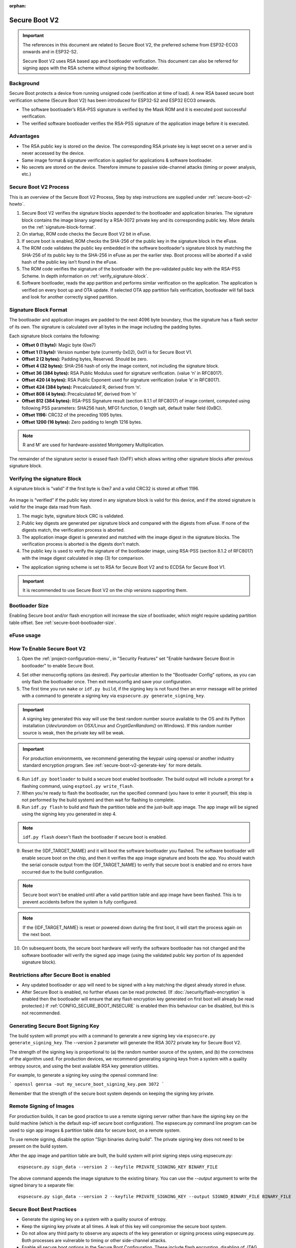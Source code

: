 :orphan:

Secure Boot V2
==============

.. important::

    The references in this document are related to Secure Boot V2, the preferred scheme from ESP32-ECO3 onwards and in ESP32-S2.

    .. only:: esp32

        Refer also to :doc:`Secure Boot <secure-boot-v1>` for ESP32.

    Secure Boot V2 uses RSA based app and bootloader verification. This document can also be referred for signing apps with the RSA scheme without signing the bootloader.

Background
----------

Secure Boot protects a device from running unsigned code (verification at time of load). A new RSA based secure boot
verification scheme (Secure Boot V2) has been introduced for ESP32-S2 and ESP32 ECO3 onwards.

- The software bootloader’s RSA-PSS signature is verified by the Mask ROM and it is executed post successful verification.
- The verified software bootloader verifies the RSA-PSS signature of the application image before it is executed.

Advantages
----------

- The RSA public key is stored on the device. The corresponding RSA private key is kept secret on a server and is never accessed by the device.

  .. only:: esp32

    - Only one public key can be generated and stored in ESP32 ECO3 during manufacturing.

  .. only:: esp32s2

    - Up to three public keys can be generated and stored in the chip during manufacturing.

    - {IDF_TARGET_NAME} provides the facility to permanently revoke individual public keys. This can be configured conservatively or aggressively.

    - Conservatively - The old key is revoked after the bootloader and application have successfully migrated to a new key. Aggressively - The key is revoked as soon as verification with this key fails.

- Same image format & signature verification is applied for applications & software bootloader.

-  No secrets are stored on the device. Therefore immune to passive side-channel attacks (timing or power analysis, etc.)


Secure Boot V2 Process
----------------------

This is an overview of the Secure Boot V2 Process, Step by step instructions are supplied under :ref:`secure-boot-v2-howto`.

1. Secure Boot V2 verifies the signature blocks appended to the bootloader and application binaries. The signature block contains the image binary signed by a RSA-3072 private key and its corresponding public key. More details on the :ref:`signature-block-format`.

2. On startup, ROM code checks the Secure Boot V2  bit in eFuse.

3. If secure boot is enabled, ROM checks the SHA-256 of the public key in the signature block in the eFuse.

4. The ROM code validates the public key embedded in the software bootloader's signature block by matching the SHA-256 of its public key to the SHA-256 in eFuse as per the earlier step. Boot process will be aborted if a valid hash of the public key isn’t found in the eFuse.

5. The ROM code verifies the signature of the bootloader with the pre-validated public key with the RSA-PSS Scheme. In depth information on :ref:`verify_signature-block`.

6. Software bootloader, reads the app partition and performs similar verification on the application. The application is verified on every boot up and OTA update. If selected OTA app partition fails verification, bootloader will fall back and look for another correctly signed partition.

.. _signature-block-format:

Signature Block Format
----------------------

The bootloader and application images are padded to the next 4096 byte boundary, thus the signature has a flash sector of its own. The signature is calculated over all bytes in the image including the padding bytes.

Each signature block contains the following:

* **Offset 0 (1 byte):** Magic byte (0xe7)

* **Offset 1 (1 byte):** Version number byte (currently 0x02), 0x01 is for Secure Boot V1.

* **Offset 2 (2 bytes):** Padding bytes, Reserved. Should be zero.

* **Offset 4 (32 bytes):** SHA-256 hash of only the image content, not including the signature block.

* **Offset 36 (384 bytes):** RSA Public Modulus used for signature verification. (value ‘n’ in RFC8017).

* **Offset 420 (4 bytes):** RSA Public Exponent used for signature verification (value ‘e’ in RFC8017).

* **Offset 424 (384 bytes):** Precalculated R, derived from ‘n’.

* **Offset 808 (4 bytes):** Precalculated M’, derived from ‘n’

* **Offset 812 (384 bytes):** RSA-PSS Signature result (section 8.1.1 of RFC8017) of image content, computed using following PSS parameters: SHA256 hash, MFG1 function, 0 length salt, default trailer field (0xBC).

* **Offset 1196:** CRC32 of the preceding 1095 bytes.

* **Offset 1200 (16 bytes):** Zero padding to length 1216 bytes.

.. note::
  R and M' are used for hardware-assisted Montgomery Multiplication.

The remainder of the signature sector is erased flash (0xFF) which allows writing other signature blocks after previous signature block.

.. _verify_signature-block:

Verifying the signature Block
-----------------------------

A signature block is “valid” if the first byte is 0xe7 and a valid CRC32 is stored at offset 1196.

  .. only:: esp32

    Only one signature block can be appended to the bootloader or application image in ESP32 ECO3.

  .. only:: esp32s2

    Upto 3 signature blocks can be appended to the bootloader or application image in {IDF_TARGET_NAME}.

An image is “verified” if the public key stored in any signature block is valid for this device, and if the stored signature is valid for the image data read from flash.

1. The magic byte, signature block CRC is validated.

2. Public key digests are generated per signature block and compared with the digests from eFuse. If none of the digests match, the verification process is aborted.

3. The application image digest is generated and matched with the image digest in the signature blocks. The verification process is aborted is the digests don't match.

4. The public key is used to verify the signature of the bootloader image, using RSA-PSS (section 8.1.2 of RFC8017) with the image digest calculated in step (3) for comparison.

- The application signing scheme is set to RSA for Secure Boot V2 and to ECDSA for Secure Boot V1.

.. important::
  It is recommended to use Secure Boot V2 on the chip versions supporting them.

Bootloader Size
---------------

Enabling Secure boot and/or flash encryption will increase the size of bootloader, which might require updating partition table offset. See :ref:`secure-boot-bootloader-size`.

.. _efuse-usage:

eFuse usage
-----------

.. only:: esp32

    ESP32-ECO3:

    - ABS_DONE_1 - Enables secure boot protection on boot.

    - BLK2 - Stores the SHA-256 digest of the public key. SHA-256 hash of public key modulus, exponent, precalculated R & M’ values (represented as 776 bytes – offsets 36 to 812 - as per the :ref:`signature-block-format`) is written to an eFuse key block.

.. only:: esp32s2

    - SECURE_BOOT_EN - Enables secure boot protection on boot.

    - KEY_PURPOSE_X - Set the purpose of the key block on {IDF_TARGET_NAME} by programming SECURE_BOOT_DIGESTX (X = 0, 1, 2) into KEY_PURPOSE_X (X = 0, 1, 2, 3, 4, 5). Example: If KEY_PURPOSE_2 is set to SECURE_BOOT_DIGEST1, then BLOCK_KEY2 will have the Secure Boot V2 public key digest.

    - BLOCK_KEYX - The block contains the data corresponding to its purpose programmed in KEY_PURPOSE_X. Stores the SHA-256 digest of the public key. SHA-256 hash of public key modulus, exponent, precalculated R & M’ values (represented as 776 bytes – offsets 36 to 812 - as per the :ref:`signature-block-format`) is written to an eFuse key block.

    - KEY_REVOKEX - The revocation bits corresponding to each of the 3 key block. Ex. Setting KEY_REVOKE2 revokes the key block whose key purpose is SECURE_BOOT_DIGEST2.

    - SECURE_BOOT_AGGRESSIVE_REVOKE - Enables aggressive revocation of keys. The key is revoked as soon as verification with this key fails.

.. _secure-boot-v2-howto:

How To Enable Secure Boot V2
----------------------------

1. Open the :ref:`project-configuration-menu`, in "Security Features" set "Enable hardware Secure Boot in bootloader" to enable Secure Boot.

.. only:: esp32

    2. For ESP32, Secure Boot V2 is available only ESP32 ECO3 onwards. To view the "Secure Boot V2" option the chip revision should be changed to revision 3 (ESP32- ECO3). To change the chip revision, set "Minimum Supported ESP32 Revision" to Rev 3 in "Component Config" -> "ESP32- Specific".

    3. Specify the secure boot signing key path. The file can be anywhere on your system. A relative path will be evaluated from the project directory. The file does not need to exist yet.

.. only:: esp32s2

    2. The "Secure Boot V2" option will be selected and the "App Signing Scheme" would be set to RSA by default.

    3. Select the number of keys to be used to sign the bootloader binary and chose one of them to sign the application. Specify the secure boot signing key paths for each one of these. The file can be anywhere on your system. A relative path will be evaluated from the project directory. The file does not need to exist yet.

4. Set other menuconfig options (as desired). Pay particular attention to the "Bootloader Config" options, as you can only flash the bootloader once. Then exit menuconfig and save your configuration.

5. The first time you run ``make`` or ``idf.py build``, if the signing key is not found then an error message will be printed with a command to generate a signing key via ``espsecure.py generate_signing_key``.

.. important::
   A signing key generated this way will use the best random number source available to the OS and its Python installation (`/dev/urandom` on OSX/Linux and `CryptGenRandom()` on Windows). If this random number source is weak, then the private key will be weak.

.. important::
   For production environments, we recommend generating the keypair using openssl or another industry standard encryption program. See :ref:`secure-boot-v2-generate-key` for more details.

6. Run ``idf.py bootloader`` to build a secure boot enabled bootloader. The build output will include a prompt for a flashing command, using ``esptool.py write_flash``.

7. When you're ready to flash the bootloader, run the specified command (you have to enter it yourself, this step is not performed by the build system) and then wait for flashing to complete.

8. Run ``idf.py flash`` to build and flash the partition table and the just-built app image. The app image will be signed using the signing key you generated in step 4.

.. note:: ``idf.py flash`` doesn't flash the bootloader if secure boot is enabled.

9. Reset the {IDF_TARGET_NAME} and it will boot the software bootloader you flashed. The software bootloader will enable secure boot on the chip, and then it verifies the app image signature and boots the app. You should watch the serial console output from the {IDF_TARGET_NAME} to verify that secure boot is enabled and no errors have occurred due to the build configuration.

.. note:: Secure boot won't be enabled until after a valid partition table and app image have been flashed. This is to prevent accidents before the system is fully configured.

.. note:: If the {IDF_TARGET_NAME} is reset or powered down during the first boot, it will start the process again on the next boot.

10. On subsequent boots, the secure boot hardware will verify the software bootloader has not changed and the software bootloader will verify the signed app image (using the validated public key portion of its appended signature block).

Restrictions after Secure Boot is enabled
-----------------------------------------

- Any updated bootloader or app will need to be signed with a key matching the digest already stored in efuse.

- After Secure Boot is enabled, no further efuses can be read protected. (If :doc:`/security/flash-encryption` is enabled then the bootloader will ensure that any flash encryption key generated on first boot will already be read protected.) If :ref:`CONFIG_SECURE_BOOT_INSECURE` is enabled then this behaviour can be disabled, but this is not recommended.

.. _secure-boot-v2-generate-key:

Generating Secure Boot Signing Key
----------------------------------

The build system will prompt you with a command to generate a new signing key via ``espsecure.py generate_signing_key``. The --version 2 parameter will generate the RSA 3072 private key for Secure Boot V2.

The strength of the signing key is proportional to (a) the random number source of the system, and (b) the correctness of the algorithm used. For production devices, we recommend generating signing keys from a system with a quality entropy source, and using the best available RSA key generation utilities.

For example, to generate a signing key using the openssl command line:

```
openssl genrsa -out my_secure_boot_signing_key.pem 3072
```

Remember that the strength of the secure boot system depends on keeping the signing key private.

.. _remote-sign-v2-image:

Remote Signing of Images
------------------------

For production builds, it can be good practice to use a remote signing server rather than have the signing key on the build machine (which is the default esp-idf secure boot configuration). The espsecure.py command line program can be used to sign app images & partition table data for secure boot, on a remote system.

To use remote signing, disable the option "Sign binaries during build". The private signing key does not need to be present on the build system.

After the app image and partition table are built, the build system will print signing steps using espsecure.py::

  espsecure.py sign_data --version 2 --keyfile PRIVATE_SIGNING_KEY BINARY_FILE

The above command appends the image signature to the existing binary. You can use the `--output` argument to write the signed binary to a separate file::

  espsecure.py sign_data --version 2 --keyfile PRIVATE_SIGNING_KEY --output SIGNED_BINARY_FILE BINARY_FILE

Secure Boot Best Practices
--------------------------

* Generate the signing key on a system with a quality source of entropy.
* Keep the signing key private at all times. A leak of this key will compromise the secure boot system.
* Do not allow any third party to observe any aspects of the key generation or signing process using espsecure.py. Both processes are vulnerable to timing or other side-channel attacks.
* Enable all secure boot options in the Secure Boot Configuration. These include flash encryption, disabling of JTAG, disabling BASIC ROM interpeter, and disabling the UART bootloader encrypted flash access.
* Use secure boot in combination with :doc:`flash encryption<flash-encryption>` to prevent local readout of the flash contents.

.. only:: esp32s2

    Key Management
    --------------

    * Between 1 and 3 RSA-3072 public keypairs (Keys #0, #1, #2) should be computed independently and stored separately.
    * The KEY_DIGEST efuses should be write protected after being programmed.
    * The unused KEY_DIGEST slots must have their corresponding KEY_REVOKE efuse burned to permanently disable them. This must happen before the device leaves the factory.
    * The eFuses can either be written by the software bootloader during during first boot after enabling "Secure Boot V2" from menuconfig or can be done using `espefuse.py` which communicates with the serial bootloader program in ROM.
    * The KEY_DIGESTs should be numbered sequentially beginning at key digest #0. (ie if key digest #1 is used, key digest #0 should be used. If key digest #2 is used, key digest #0 & #1 must be used.)
    * The software bootloader (non OTA upgradeable) is signed using at least one, possibly all three, private keys and flashed in the factory.
    * Apps should only be signed with a single private key (the others being stored securely elsewhere), however they may be signed with multiple private keys if some are being revoked (see Key Revocation, below).

    Multiple Keys
    -------------

    * The bootloader should be signed with all the private key(s) that are needed for the life of the device, before it is flashed.
    * The build system can sign with at most one private key, user has to run manual commands to append more signatures if necessary.
    * You can use the append functionality of ``espsecure.py``, this command would also printed at the end of the Secure Boot V2 enabled bootloader compilation.
        espsecure.py sign_data -k secure_boot_signing_key2.pem -v 2 --append_signatures -o signed_bootloader.bin build/bootloader/bootloader.bin
    * While signing with multiple private keys, it is recommended that the private keys be signed independently, if possible on different servers and stored separately.
    * You can check the signatures attached to a binary using -
        espsecure.py signature_info_v2 datafile.bin

    Key Revocation
    --------------

    * Keys are processed in a linear order. (key #0, key #1, key #2).
    * Applications should be signed with only one key at a time, to minimise the exposure of unused private keys.
    * The bootloader can be signed with multiple keys from the factory.

    Assuming a trusted private key (N-1) has been compromised, to update to new keypair (N).

    1. Server sends an OTA update with an application signed with the new private key (#N).
    2. The new OTA update is written to an unused OTA app partition.
    3. The new application's signature block is validated. The public keys are checked against the digests programmed in the eFuse & the application is verified using the verified public key.
    4. The active partition is set to the new OTA application's partition.
    5. Device resets, loads the bootloader (verified with key #N-1) which then boots new app (verified with key #N).
    6. The new app verifies bootloader with key #N (as a final check) and then runs code to revoke key #N-1 (sets KEY_REVOKE efuse bit).
    7. The API `esp_ota_revoke_secure_boot_public_key()` can be used to revoke the key #N-1.

    * A similiar approach can also be used to physically reflash with a new key. For physical reflashing, the bootloader content can also be changed at the same time.

.. _secure-boot-v2-technical-details:

Technical Details
-----------------

The following sections contain low-level reference descriptions of various secure boot elements:

Manual Commands
~~~~~~~~~~~~~~~

Secure boot is integrated into the esp-idf build system, so ``make`` or ``idf.py build`` will sign an app image and ``idf.py bootloader`` will produce a signed bootloader if secure signed binaries on build is enabled.

However, it is possible to use the ``espsecure.py`` tool to make standalone signatures and digests.

To sign a binary image::

  espsecure.py sign_data --version 2 --keyfile ./my_signing_key.pem --output ./image_signed.bin image-unsigned.bin

Keyfile is the PEM file containing an RSA-3072 private signing key.

.. _secure-boot-v2-and-flash-encr:

Secure Boot & Flash Encryption
------------------------------

If secure boot is used without :doc:`Flash Encryption <flash-encryption>`, it is possible to launch "time-of-check to time-of-use" attack, where flash contents are swapped after the image is verified and running. Therefore, it is recommended to use both the features together.

Advanced Features
-----------------

JTAG Debugging
~~~~~~~~~~~~~~

By default, when Secure Boot is enabled then JTAG debugging is disabled via eFuse. The bootloader does this on first boot, at the same time it enables Secure Boot.

See :ref:`jtag-debugging-security-features` for more information about using JTAG Debugging with either Secure Boot or signed app verification enabled.
